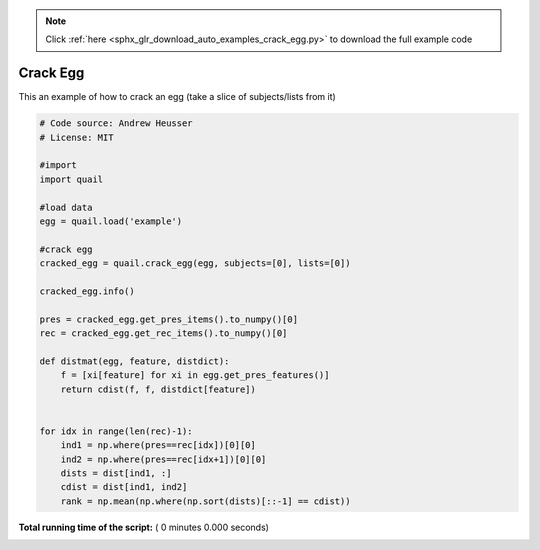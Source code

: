 .. note::
    :class: sphx-glr-download-link-note

    Click :ref:`here <sphx_glr_download_auto_examples_crack_egg.py>` to download the full example code
.. rst-class:: sphx-glr-example-title

.. _sphx_glr_auto_examples_crack_egg.py:


=============================
Crack Egg
=============================

This an example of how to crack an egg (take a slice of subjects/lists from it)




.. code-block:: python


    # Code source: Andrew Heusser
    # License: MIT

    #import
    import quail

    #load data
    egg = quail.load('example')

    #crack egg
    cracked_egg = quail.crack_egg(egg, subjects=[0], lists=[0])

    cracked_egg.info()

    pres = cracked_egg.get_pres_items().to_numpy()[0]
    rec = cracked_egg.get_rec_items().to_numpy()[0]

    def distmat(egg, feature, distdict):
        f = [xi[feature] for xi in egg.get_pres_features()]
        return cdist(f, f, distdict[feature])


    for idx in range(len(rec)-1):
        ind1 = np.where(pres==rec[idx])[0][0]
        ind2 = np.where(pres==rec[idx+1])[0][0]
        dists = dist[ind1, :]
        cdist = dist[ind1, ind2]
        rank = np.mean(np.where(np.sort(dists)[::-1] == cdist))

**Total running time of the script:** ( 0 minutes  0.000 seconds)


.. _sphx_glr_download_auto_examples_crack_egg.py:


.. only :: html

 .. container:: sphx-glr-footer
    :class: sphx-glr-footer-example



  .. container:: sphx-glr-download

     :download:`Download Python source code: crack_egg.py <crack_egg.py>`



  .. container:: sphx-glr-download

     :download:`Download Jupyter notebook: crack_egg.ipynb <crack_egg.ipynb>`


.. only:: html

 .. rst-class:: sphx-glr-signature

    `Gallery generated by Sphinx-Gallery <https://sphinx-gallery.readthedocs.io>`_

